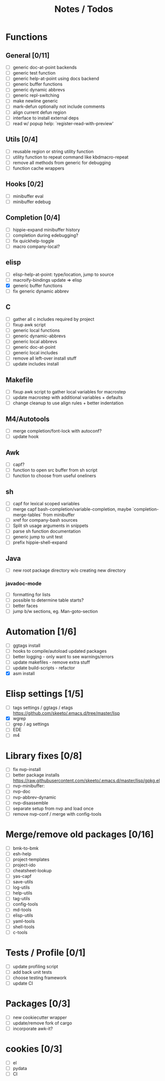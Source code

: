 #+TITLE: Notes / Todos

* Functions
** General [0/11]
- [ ] generic doc-at-point backends
- [ ] generic test function
- [ ] generic help-at-point using docs backend
- [ ] generic buffer functions
- [ ] generic dynamic abbrevs
- [ ] generic repl-switching
- [ ] make newline generic 
- [ ] mark-defun optionally not include comments
- [ ] align current defun region
- [ ] interface to install external deps
- [ ] read w/ popup help: `register-read-with-preview'

** Utils [0/4]
- [ ] reusable region or string utility function
- [ ] utility function to repeat command like kbdmacro-repeat
- [ ] remove all methods from generic for debugging
- [ ] function cache wrappers

** Hooks [0/2]
- [ ] minibuffer eval
- [ ] minibuffer edebug

** Completion [0/4]
- [ ] hippie-expand minibuffer history
- [ ] completion during edebugging?
- [ ] fix quickhelp-toggle
- [ ] macro company-local?

** elisp
- [ ] elisp-help-at-point: type/location, jump to source
- [ ] macroify-bindings update => elisp
- [X] generic buffer functions
- [ ] fix generic dynamic abbrev

** C
- [ ] gather all c includes required by project
- [ ] fixup awk script
- [ ] generic local functions
- [ ] generic dynamic-abbrevs
- [ ] generic local abbrevs
- [ ] generic doc-at-point
- [ ] generic local includes
- [ ] remove all left-over install stuff
- [ ] update includes install

** Makefile
- [ ] fixup awk script to gather local variables for macrostep
- [ ] update macrostep with additional variables + defaults
- [ ] change cleanup to use align rules + better indentation

** M4/Autotools
- [ ] merge completion/font-lock with autoconf?
- [ ] update hook

** Awk
- [ ] capf?
- [ ] function to open src buffer from sh script
- [ ] function to choose from useful oneliners

** sh
- [ ] capf for lexical scoped variables
- [ ] merge capf bash-completion/variable-completion, maybe
  `completion-merge-tables` from minibuffer
- [ ] xref for company-bash sources
- [ ] Split sh usage arguments in snippets
- [ ] parse sh function documentation
- [ ] generic jump to unit test
- [ ] prefix hippie-shell-expand
** Java
- [ ] new root package directory w/o creating new directory
*** javadoc-mode
- [ ] formatting for lists
- [ ] possible to determine table starts?
- [ ] better faces
- [ ] jump b/w sections, eg. Man-goto-section

* Automation [1/6]
- [ ] ggtags install
- [ ] hooks to compile/autoload updated packages
- [ ] better logging - only want to see warnings/errors
- [ ] update makefiles - remove extra stuff
- [ ] update build-scripts - refactor
- [X] asm install

* Elisp settings [1/5]
- [ ] tags settings / ggtags / etags
  https://github.com/skeeto/.emacs.d/tree/master/lisp
- [X] wgrep
- [ ] grep / ag settings
- [ ] EDE
- [ ] m4

* Library fixes [0/8]
- [ ] fix nvp-install
- [ ] better package installs
  https://raw.githubusercontent.com/skeeto/.emacs.d/master/lisp/gpkg.el
- [ ] nvp-minibuffer: 
- [ ] nvp-doc
- [ ] nvp-abbrev-dynamic
- [ ] nvp-disassemble
- [ ] separate setup from nvp and load once
- [ ] remove nvp-conf / merge with config-tools

* Merge/remove old packages [0/16]
- [ ] bmk-to-bmk
- [ ] esh-help
- [ ] project-templates
- [ ] project-ido
- [ ] cheatsheet-lookup
- [ ] yas-capf
- [ ] save-utils
- [ ] log-utils
- [ ] help-utils
- [ ] tag-utils
- [ ] config-tools
- [ ] md-tools
- [ ] elisp-utils
- [ ] yaml-tools
- [ ] shell-tools
- [ ] c-tools

* Tests / Profile [0/1]
- [ ] update profiling script
- [ ] add back unit tests
- [ ] choose testing framework
- [ ] update CI

* Packages [0/3]
- [ ] new cookiecutter wrapper
- [ ] update/remove fork of cargo
- [ ] incorporate awk-it?

* cookies [0/3]
- [ ] el
- [ ] pydata
- [ ] CI

